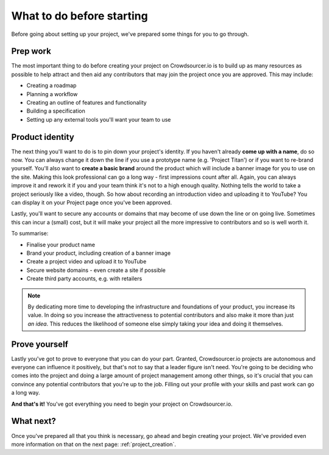 .. _before_starting:

What to do before starting
============================

Before going about setting up your project, we've prepared some things for you to go through.

Prep work
-------------------

The most important thing to do before creating your project on Crowdsourcer.io is to build up as many resources as possible to help attract and then aid any contributors that may join the project once you are approved. This may include:

- Creating a roadmap
- Planning a workflow
- Creating an outline of features and functionality
- Building a specification
- Setting up any external tools you'll want your team to use

Product identity
--------------------

The next thing you'll want to do is to pin down your project's identity. If you haven't already **come up with a name**, do so now. You can always change it down the line if you use a prototype name (e.g. 'Project Titan') or if you want to re-brand yourself. You'll also want to **create a basic brand** around the product which will include a banner image for you to use on the site. Making this look professional can go a long way - first impressions count after all. Again, you can always improve it and rework it if you and your team think it's not to a high enough quality. Nothing tells the world to take a project seriously like a video, though. So how about recording an introduction video and uploading it to YouTube? You can display it on your Project page once you've been approved.

Lastly, you'll want to secure any accounts or domains that may become of use down the line or on going live. Sometimes this can incur a (small) cost, but it will make your project all the more impressive to contributors and so is well worth it.

To summarise:

- Finalise your product name
- Brand your product, including creation of a banner image
- Create a project video and upload it to YouTube
- Secure website domains - even create a site if possible
- Create third party accounts, e.g. with retailers

.. note:: By dedicating more time to developing the infrastructure and foundations of your product, you increase its value. In doing so you increase the attractiveness to potential contributors and also make it more than just *an idea*. This reduces the likelihood of someone else simply taking your idea and doing it themselves.

Prove yourself
-----------------

Lastly you've got to prove to everyone that you can do your part. Granted, Crowdsourcer.io projects are autonomous and everyone can influence it positively, but that's not to say that a leader figure isn't need. You're going to be deciding who comes into the project and doing a large amount of project management among other things, so it's crucial that you can convince any potential contributors that you're up to the job. Filling out your profile with your skills and past work can go a long way.

**And that's it!** You've got everything you need to begin your project on Crowdsourcer.io.

What next?
-----------

Once you've prepared all that you think is necessary, go ahead and begin creating your project. We've provided even more information on that on the next page: :ref:`project_creation`.
